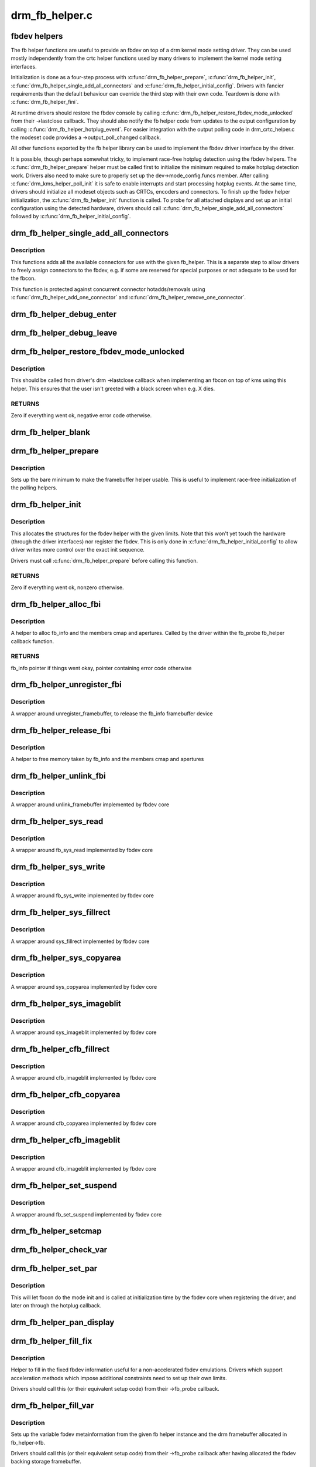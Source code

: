 .. -*- coding: utf-8; mode: rst -*-

===============
drm_fb_helper.c
===============


.. _`fbdev-helpers`:

fbdev helpers
=============

The fb helper functions are useful to provide an fbdev on top of a drm kernel
mode setting driver. They can be used mostly independently from the crtc
helper functions used by many drivers to implement the kernel mode setting
interfaces.

Initialization is done as a four-step process with :c:func:`drm_fb_helper_prepare`,
:c:func:`drm_fb_helper_init`, :c:func:`drm_fb_helper_single_add_all_connectors` and
:c:func:`drm_fb_helper_initial_config`. Drivers with fancier requirements than the
default behaviour can override the third step with their own code.
Teardown is done with :c:func:`drm_fb_helper_fini`.

At runtime drivers should restore the fbdev console by calling
:c:func:`drm_fb_helper_restore_fbdev_mode_unlocked` from their ->lastclose callback.
They should also notify the fb helper code from updates to the output
configuration by calling :c:func:`drm_fb_helper_hotplug_event`. For easier
integration with the output polling code in drm_crtc_helper.c the modeset
code provides a ->output_poll_changed callback.

All other functions exported by the fb helper library can be used to
implement the fbdev driver interface by the driver.

It is possible, though perhaps somewhat tricky, to implement race-free
hotplug detection using the fbdev helpers. The :c:func:`drm_fb_helper_prepare`
helper must be called first to initialize the minimum required to make
hotplug detection work. Drivers also need to make sure to properly set up
the dev->mode_config.funcs member. After calling :c:func:`drm_kms_helper_poll_init`
it is safe to enable interrupts and start processing hotplug events. At the
same time, drivers should initialize all modeset objects such as CRTCs,
encoders and connectors. To finish up the fbdev helper initialization, the
:c:func:`drm_fb_helper_init` function is called. To probe for all attached displays
and set up an initial configuration using the detected hardware, drivers
should call :c:func:`drm_fb_helper_single_add_all_connectors` followed by
:c:func:`drm_fb_helper_initial_config`.



.. _`drm_fb_helper_single_add_all_connectors`:

drm_fb_helper_single_add_all_connectors
=======================================

.. c:function:: int drm_fb_helper_single_add_all_connectors (struct drm_fb_helper *fb_helper)

    add all connectors to fbdev emulation helper

    :param struct drm_fb_helper \*fb_helper:
        fbdev initialized with drm_fb_helper_init



.. _`drm_fb_helper_single_add_all_connectors.description`:

Description
-----------

This functions adds all the available connectors for use with the given
fb_helper. This is a separate step to allow drivers to freely assign
connectors to the fbdev, e.g. if some are reserved for special purposes or
not adequate to be used for the fbcon.

This function is protected against concurrent connector hotadds/removals
using :c:func:`drm_fb_helper_add_one_connector` and
:c:func:`drm_fb_helper_remove_one_connector`.



.. _`drm_fb_helper_debug_enter`:

drm_fb_helper_debug_enter
=========================

.. c:function:: int drm_fb_helper_debug_enter (struct fb_info *info)

    implementation for ->fb_debug_enter

    :param struct fb_info \*info:
        fbdev registered by the helper



.. _`drm_fb_helper_debug_leave`:

drm_fb_helper_debug_leave
=========================

.. c:function:: int drm_fb_helper_debug_leave (struct fb_info *info)

    implementation for ->fb_debug_leave

    :param struct fb_info \*info:
        fbdev registered by the helper



.. _`drm_fb_helper_restore_fbdev_mode_unlocked`:

drm_fb_helper_restore_fbdev_mode_unlocked
=========================================

.. c:function:: int drm_fb_helper_restore_fbdev_mode_unlocked (struct drm_fb_helper *fb_helper)

    restore fbdev configuration

    :param struct drm_fb_helper \*fb_helper:
        fbcon to restore



.. _`drm_fb_helper_restore_fbdev_mode_unlocked.description`:

Description
-----------

This should be called from driver's drm ->lastclose callback
when implementing an fbcon on top of kms using this helper. This ensures that
the user isn't greeted with a black screen when e.g. X dies.



.. _`drm_fb_helper_restore_fbdev_mode_unlocked.returns`:

RETURNS
-------

Zero if everything went ok, negative error code otherwise.



.. _`drm_fb_helper_blank`:

drm_fb_helper_blank
===================

.. c:function:: int drm_fb_helper_blank (int blank, struct fb_info *info)

    implementation for ->fb_blank

    :param int blank:
        desired blanking state

    :param struct fb_info \*info:
        fbdev registered by the helper



.. _`drm_fb_helper_prepare`:

drm_fb_helper_prepare
=====================

.. c:function:: void drm_fb_helper_prepare (struct drm_device *dev, struct drm_fb_helper *helper, const struct drm_fb_helper_funcs *funcs)

    setup a drm_fb_helper structure

    :param struct drm_device \*dev:
        DRM device

    :param struct drm_fb_helper \*helper:
        driver-allocated fbdev helper structure to set up

    :param const struct drm_fb_helper_funcs \*funcs:
        pointer to structure of functions associate with this helper



.. _`drm_fb_helper_prepare.description`:

Description
-----------

Sets up the bare minimum to make the framebuffer helper usable. This is
useful to implement race-free initialization of the polling helpers.



.. _`drm_fb_helper_init`:

drm_fb_helper_init
==================

.. c:function:: int drm_fb_helper_init (struct drm_device *dev, struct drm_fb_helper *fb_helper, int crtc_count, int max_conn_count)

    initialize a drm_fb_helper structure

    :param struct drm_device \*dev:
        drm device

    :param struct drm_fb_helper \*fb_helper:
        driver-allocated fbdev helper structure to initialize

    :param int crtc_count:
        maximum number of crtcs to support in this fbdev emulation

    :param int max_conn_count:
        max connector count



.. _`drm_fb_helper_init.description`:

Description
-----------

This allocates the structures for the fbdev helper with the given limits.
Note that this won't yet touch the hardware (through the driver interfaces)
nor register the fbdev. This is only done in :c:func:`drm_fb_helper_initial_config`
to allow driver writes more control over the exact init sequence.

Drivers must call :c:func:`drm_fb_helper_prepare` before calling this function.



.. _`drm_fb_helper_init.returns`:

RETURNS
-------

Zero if everything went ok, nonzero otherwise.



.. _`drm_fb_helper_alloc_fbi`:

drm_fb_helper_alloc_fbi
=======================

.. c:function:: struct fb_info *drm_fb_helper_alloc_fbi (struct drm_fb_helper *fb_helper)

    allocate fb_info and some of its members

    :param struct drm_fb_helper \*fb_helper:
        driver-allocated fbdev helper



.. _`drm_fb_helper_alloc_fbi.description`:

Description
-----------

A helper to alloc fb_info and the members cmap and apertures. Called
by the driver within the fb_probe fb_helper callback function.



.. _`drm_fb_helper_alloc_fbi.returns`:

RETURNS
-------

fb_info pointer if things went okay, pointer containing error code
otherwise



.. _`drm_fb_helper_unregister_fbi`:

drm_fb_helper_unregister_fbi
============================

.. c:function:: void drm_fb_helper_unregister_fbi (struct drm_fb_helper *fb_helper)

    unregister fb_info framebuffer device

    :param struct drm_fb_helper \*fb_helper:
        driver-allocated fbdev helper



.. _`drm_fb_helper_unregister_fbi.description`:

Description
-----------

A wrapper around unregister_framebuffer, to release the fb_info
framebuffer device



.. _`drm_fb_helper_release_fbi`:

drm_fb_helper_release_fbi
=========================

.. c:function:: void drm_fb_helper_release_fbi (struct drm_fb_helper *fb_helper)

    dealloc fb_info and its members

    :param struct drm_fb_helper \*fb_helper:
        driver-allocated fbdev helper



.. _`drm_fb_helper_release_fbi.description`:

Description
-----------

A helper to free memory taken by fb_info and the members cmap and
apertures



.. _`drm_fb_helper_unlink_fbi`:

drm_fb_helper_unlink_fbi
========================

.. c:function:: void drm_fb_helper_unlink_fbi (struct drm_fb_helper *fb_helper)

    wrapper around unlink_framebuffer

    :param struct drm_fb_helper \*fb_helper:
        driver-allocated fbdev helper



.. _`drm_fb_helper_unlink_fbi.description`:

Description
-----------

A wrapper around unlink_framebuffer implemented by fbdev core



.. _`drm_fb_helper_sys_read`:

drm_fb_helper_sys_read
======================

.. c:function:: ssize_t drm_fb_helper_sys_read (struct fb_info *info, char __user *buf, size_t count, loff_t *ppos)

    wrapper around fb_sys_read

    :param struct fb_info \*info:
        fb_info struct pointer

    :param char __user \*buf:
        userspace buffer to read from framebuffer memory

    :param size_t count:
        number of bytes to read from framebuffer memory

    :param loff_t \*ppos:
        read offset within framebuffer memory



.. _`drm_fb_helper_sys_read.description`:

Description
-----------

A wrapper around fb_sys_read implemented by fbdev core



.. _`drm_fb_helper_sys_write`:

drm_fb_helper_sys_write
=======================

.. c:function:: ssize_t drm_fb_helper_sys_write (struct fb_info *info, const char __user *buf, size_t count, loff_t *ppos)

    wrapper around fb_sys_write

    :param struct fb_info \*info:
        fb_info struct pointer

    :param const char __user \*buf:
        userspace buffer to write to framebuffer memory

    :param size_t count:
        number of bytes to write to framebuffer memory

    :param loff_t \*ppos:
        write offset within framebuffer memory



.. _`drm_fb_helper_sys_write.description`:

Description
-----------

A wrapper around fb_sys_write implemented by fbdev core



.. _`drm_fb_helper_sys_fillrect`:

drm_fb_helper_sys_fillrect
==========================

.. c:function:: void drm_fb_helper_sys_fillrect (struct fb_info *info, const struct fb_fillrect *rect)

    wrapper around sys_fillrect

    :param struct fb_info \*info:
        fbdev registered by the helper

    :param const struct fb_fillrect \*rect:
        info about rectangle to fill



.. _`drm_fb_helper_sys_fillrect.description`:

Description
-----------

A wrapper around sys_fillrect implemented by fbdev core



.. _`drm_fb_helper_sys_copyarea`:

drm_fb_helper_sys_copyarea
==========================

.. c:function:: void drm_fb_helper_sys_copyarea (struct fb_info *info, const struct fb_copyarea *area)

    wrapper around sys_copyarea

    :param struct fb_info \*info:
        fbdev registered by the helper

    :param const struct fb_copyarea \*area:
        info about area to copy



.. _`drm_fb_helper_sys_copyarea.description`:

Description
-----------

A wrapper around sys_copyarea implemented by fbdev core



.. _`drm_fb_helper_sys_imageblit`:

drm_fb_helper_sys_imageblit
===========================

.. c:function:: void drm_fb_helper_sys_imageblit (struct fb_info *info, const struct fb_image *image)

    wrapper around sys_imageblit

    :param struct fb_info \*info:
        fbdev registered by the helper

    :param const struct fb_image \*image:
        info about image to blit



.. _`drm_fb_helper_sys_imageblit.description`:

Description
-----------

A wrapper around sys_imageblit implemented by fbdev core



.. _`drm_fb_helper_cfb_fillrect`:

drm_fb_helper_cfb_fillrect
==========================

.. c:function:: void drm_fb_helper_cfb_fillrect (struct fb_info *info, const struct fb_fillrect *rect)

    wrapper around cfb_fillrect

    :param struct fb_info \*info:
        fbdev registered by the helper

    :param const struct fb_fillrect \*rect:
        info about rectangle to fill



.. _`drm_fb_helper_cfb_fillrect.description`:

Description
-----------

A wrapper around cfb_imageblit implemented by fbdev core



.. _`drm_fb_helper_cfb_copyarea`:

drm_fb_helper_cfb_copyarea
==========================

.. c:function:: void drm_fb_helper_cfb_copyarea (struct fb_info *info, const struct fb_copyarea *area)

    wrapper around cfb_copyarea

    :param struct fb_info \*info:
        fbdev registered by the helper

    :param const struct fb_copyarea \*area:
        info about area to copy



.. _`drm_fb_helper_cfb_copyarea.description`:

Description
-----------

A wrapper around cfb_copyarea implemented by fbdev core



.. _`drm_fb_helper_cfb_imageblit`:

drm_fb_helper_cfb_imageblit
===========================

.. c:function:: void drm_fb_helper_cfb_imageblit (struct fb_info *info, const struct fb_image *image)

    wrapper around cfb_imageblit

    :param struct fb_info \*info:
        fbdev registered by the helper

    :param const struct fb_image \*image:
        info about image to blit



.. _`drm_fb_helper_cfb_imageblit.description`:

Description
-----------

A wrapper around cfb_imageblit implemented by fbdev core



.. _`drm_fb_helper_set_suspend`:

drm_fb_helper_set_suspend
=========================

.. c:function:: void drm_fb_helper_set_suspend (struct drm_fb_helper *fb_helper, int state)

    wrapper around fb_set_suspend

    :param struct drm_fb_helper \*fb_helper:
        driver-allocated fbdev helper

    :param int state:
        desired state, zero to resume, non-zero to suspend



.. _`drm_fb_helper_set_suspend.description`:

Description
-----------

A wrapper around fb_set_suspend implemented by fbdev core



.. _`drm_fb_helper_setcmap`:

drm_fb_helper_setcmap
=====================

.. c:function:: int drm_fb_helper_setcmap (struct fb_cmap *cmap, struct fb_info *info)

    implementation for ->fb_setcmap

    :param struct fb_cmap \*cmap:
        cmap to set

    :param struct fb_info \*info:
        fbdev registered by the helper



.. _`drm_fb_helper_check_var`:

drm_fb_helper_check_var
=======================

.. c:function:: int drm_fb_helper_check_var (struct fb_var_screeninfo *var, struct fb_info *info)

    implementation for ->fb_check_var

    :param struct fb_var_screeninfo \*var:
        screeninfo to check

    :param struct fb_info \*info:
        fbdev registered by the helper



.. _`drm_fb_helper_set_par`:

drm_fb_helper_set_par
=====================

.. c:function:: int drm_fb_helper_set_par (struct fb_info *info)

    implementation for ->fb_set_par

    :param struct fb_info \*info:
        fbdev registered by the helper



.. _`drm_fb_helper_set_par.description`:

Description
-----------

This will let fbcon do the mode init and is called at initialization time by
the fbdev core when registering the driver, and later on through the hotplug
callback.



.. _`drm_fb_helper_pan_display`:

drm_fb_helper_pan_display
=========================

.. c:function:: int drm_fb_helper_pan_display (struct fb_var_screeninfo *var, struct fb_info *info)

    implementation for ->fb_pan_display

    :param struct fb_var_screeninfo \*var:
        updated screen information

    :param struct fb_info \*info:
        fbdev registered by the helper



.. _`drm_fb_helper_fill_fix`:

drm_fb_helper_fill_fix
======================

.. c:function:: void drm_fb_helper_fill_fix (struct fb_info *info, uint32_t pitch, uint32_t depth)

    initializes fixed fbdev information

    :param struct fb_info \*info:
        fbdev registered by the helper

    :param uint32_t pitch:
        desired pitch

    :param uint32_t depth:
        desired depth



.. _`drm_fb_helper_fill_fix.description`:

Description
-----------

Helper to fill in the fixed fbdev information useful for a non-accelerated
fbdev emulations. Drivers which support acceleration methods which impose
additional constraints need to set up their own limits.

Drivers should call this (or their equivalent setup code) from their
->fb_probe callback.



.. _`drm_fb_helper_fill_var`:

drm_fb_helper_fill_var
======================

.. c:function:: void drm_fb_helper_fill_var (struct fb_info *info, struct drm_fb_helper *fb_helper, uint32_t fb_width, uint32_t fb_height)

    initalizes variable fbdev information

    :param struct fb_info \*info:
        fbdev instance to set up

    :param struct drm_fb_helper \*fb_helper:
        fb helper instance to use as template

    :param uint32_t fb_width:
        desired fb width

    :param uint32_t fb_height:
        desired fb height



.. _`drm_fb_helper_fill_var.description`:

Description
-----------

Sets up the variable fbdev metainformation from the given fb helper instance
and the drm framebuffer allocated in fb_helper->fb.

Drivers should call this (or their equivalent setup code) from their
->fb_probe callback after having allocated the fbdev backing
storage framebuffer.



.. _`drm_fb_helper_initial_config`:

drm_fb_helper_initial_config
============================

.. c:function:: int drm_fb_helper_initial_config (struct drm_fb_helper *fb_helper, int bpp_sel)

    setup a sane initial connector configuration

    :param struct drm_fb_helper \*fb_helper:
        fb_helper device struct

    :param int bpp_sel:
        bpp value to use for the framebuffer configuration



.. _`drm_fb_helper_initial_config.description`:

Description
-----------

Scans the CRTCs and connectors and tries to put together an initial setup.
At the moment, this is a cloned configuration across all heads with
a new framebuffer object as the backing store.

Note that this also registers the fbdev and so allows userspace to call into
the driver through the fbdev interfaces.

This function will call down into the ->fb_probe callback to let
the driver allocate and initialize the fbdev info structure and the drm
framebuffer used to back the fbdev. :c:func:`drm_fb_helper_fill_var` and
:c:func:`drm_fb_helper_fill_fix` are provided as helpers to setup simple default
values for the fbdev info structure.



.. _`drm_fb_helper_initial_config.hang-debugging`:

HANG DEBUGGING
--------------


When you have fbcon support built-in or already loaded, this function will do
a full modeset to setup the fbdev console. Due to locking misdesign in the
VT/fbdev subsystem that entire modeset sequence has to be done while holding
console_lock. Until console_unlock is called no dmesg lines will be sent out
to consoles, not even serial console. This means when your driver crashes,
you will see absolutely nothing else but a system stuck in this function,
with no further output. Any kind of :c:func:`printk` you place within your own driver
or in the drm core modeset code will also never show up.

Standard debug practice is to run the fbcon setup without taking the
console_lock as a hack, to be able to see backtraces and crashes on the
serial line. This can be done by setting the fb.lockless_register_fb=1 kernel
cmdline option.

The other option is to just disable fbdev emulation since very likely the
first modest from userspace will crash in the same way, and is even easier to
debug. This can be done by setting the drm_kms_helper.fbdev_emulation=0
kernel cmdline option.



.. _`drm_fb_helper_initial_config.returns`:

RETURNS
-------

Zero if everything went ok, nonzero otherwise.



.. _`drm_fb_helper_hotplug_event`:

drm_fb_helper_hotplug_event
===========================

.. c:function:: int drm_fb_helper_hotplug_event (struct drm_fb_helper *fb_helper)

    respond to a hotplug notification by probing all the outputs attached to the fb

    :param struct drm_fb_helper \*fb_helper:
        the drm_fb_helper



.. _`drm_fb_helper_hotplug_event.description`:

Description
-----------

Scan the connectors attached to the fb_helper and try to put together a
setup after \*notification of a change in output configuration.

Called at runtime, takes the mode config locks to be able to check/change the
modeset configuration. Must be run from process context (which usually means
either the output polling work or a work item launched from the driver's
hotplug interrupt).

Note that drivers may call this even before calling
drm_fb_helper_initial_config but only aftert drm_fb_helper_init. This allows
for a race-free fbcon setup and will make sure that the fbdev emulation will
not miss any hotplug events.



.. _`drm_fb_helper_hotplug_event.returns`:

RETURNS
-------

0 on success and a non-zero error code otherwise.

